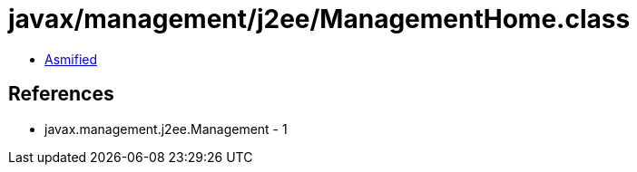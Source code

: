 = javax/management/j2ee/ManagementHome.class

 - link:ManagementHome-asmified.java[Asmified]

== References

 - javax.management.j2ee.Management - 1
